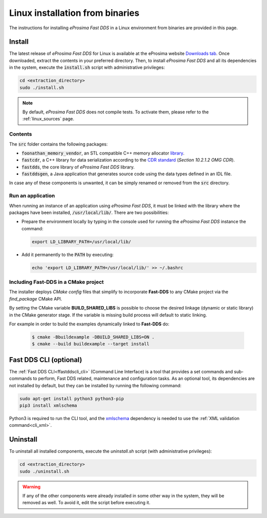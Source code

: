 .. _linux_binaries:

Linux installation from binaries
================================

The instructions for installing *eProsima Fast DDS* in a Linux environment from
binaries are provided in this page.

.. _install_bl:

Install
-------

The latest release of *eProsima Fast DDS* for Linux is available at the eProsima website
`Downloads tab <https://eprosima.com/index.php/downloads-all>`_.
Once downloaded, extract the contents in your preferred directory.
Then, to install *eProsima Fast DDS* and all its dependencies in the system, execute
the :code:`install.sh` script with administrative privileges:

.. code-block:: bash

    cd <extraction_directory>
    sudo ./install.sh

.. note::

    By default, *eProsima Fast DDS* does not compile tests. To activate them, please refer to the :ref:`linux_sources`
    page.

.. _contents_bl:

Contents
^^^^^^^^

The :code:`src` folder contains the following packages:

* :code:`foonathan_memory_vendor`, an STL compatible C++ memory allocator
  `library <https://github.com/foonathan/memory>`_.
* :code:`fastcdr`, a C++ library for data serialization according to the
  `CDR standard <https://www.omg.org/spec/DDSI-RTPS/2.2>`_ (*Section 10.2.1.2 OMG CDR*).
* :code:`fastdds`, the core library of *eProsima Fast DDS* library.
* :code:`fastddsgen`, a Java application that generates source code using the data types defined in an IDL file.

.. seealso::

    For further information about Fast DDS dependencies, as well as for the corresponding versions of other related
    products, please refer to the Fast DDS :ref:`dependencies_compatibilities` section.

In case any of these components is unwanted, it can be simply renamed or removed from the :code:`src`
directory.

.. _run_app_bl:

Run an application
^^^^^^^^^^^^^^^^^^

When running an instance of an application using *eProsima Fast DDS*, it must be linked with the library where the
packages have been installed, :code:`/usr/local/lib/`. There are two possibilities:

* Prepare the environment locally by typing in the console used for running the *eProsima Fast DDS* instance
  the command:

  .. code-block:: bash

      export LD_LIBRARY_PATH=/usr/local/lib/

* Add it permanently to the :code:`PATH` by executing:

  .. code-block:: bash

      echo 'export LD_LIBRARY_PATH=/usr/local/lib/' >> ~/.bashrc


.. _linking_bl:

Including Fast-DDS in a CMake project
^^^^^^^^^^^^^^^^^^^^^^^^^^^^^^^^^^^^^

The installer deploys *CMake config* files that simplify to incorporate **Fast-DDS** to any CMake project via
the *find_package* CMake API.

By setting the CMake variable **BUILD_SHARED_LIBS** is possible to choose the desired linkage (dynamic or static
library) in the CMake generator stage.
If the variable is missing build process will default to static linking.

For example in order to build the examples dynamically linked to **Fast-DDS** do:

   .. code-block:: bash

    $ cmake -Bbuildexample -DBUILD_SHARED_LIBS=ON .
    $ cmake --build buildexample --target install

.. _cli_bl:

Fast DDS CLI (optional)
-----------------------

The :ref:`Fast DDS CLI<ffastddscli_cli>` (Command Line Interface) is a tool that provides a set commands and
sub-commands to perform, Fast DDS related, maintenance and configuration tasks.
As an optional tool, its dependencies are not installed by default, but they can be installed by running the
following command:

.. code-block:: bash

    sudo apt-get install python3 python3-pip
    pip3 install xmlschema

Python3 is required to run the CLI tool, and the `xmlschema <https://pypi.org/project/xmlschema/>`_ dependency is
needed to use the :ref:`XML validation command<cli_xml>`.

.. _uninstall_bl:

Uninstall
---------

To uninstall all installed components, execute the `uninstall.sh` script (with administrative privileges):

.. code-block:: bash

    cd <extraction_directory>
    sudo ./uninstall.sh

.. warning::

    If any of the other components were already installed in some other way in the system, they will be
    removed as well. To avoid it, edit the script before executing it.
